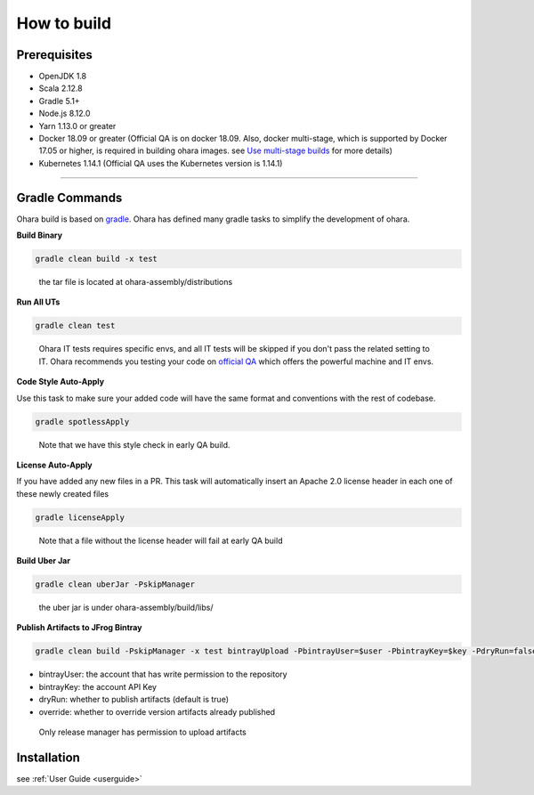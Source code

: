 ..
.. Copyright 2019 is-land
..
.. Licensed under the Apache License, Version 2.0 (the "License");
.. you may not use this file except in compliance with the License.
.. You may obtain a copy of the License at
..
..     http://www.apache.org/licenses/LICENSE-2.0
..
.. Unless required by applicable law or agreed to in writing, software
.. distributed under the License is distributed on an "AS IS" BASIS,
.. WITHOUT WARRANTIES OR CONDITIONS OF ANY KIND, either express or implied.
.. See the License for the specific language governing permissions and
.. limitations under the License.
..

.. _build:

How to build
============

.. _build-prerequisites:

Prerequisites
-------------

-  OpenJDK 1.8
-  Scala 2.12.8
-  Gradle 5.1+
-  Node.js 8.12.0
-  Yarn 1.13.0 or greater
-  Docker 18.09 or greater (Official QA is on docker 18.09. Also, docker
   multi-stage, which is supported by Docker 17.05 or higher, is
   required in building ohara images. see `Use multi-stage builds`_ for more details)
-  Kubernetes 1.14.1 (Official QA uses the Kubernetes version is 1.14.1)

--------------

.. _build-gradle-commands:

Gradle Commands
---------------

Ohara build is based on `gradle`_. Ohara has defined many gradle tasks
to simplify the development of ohara.

.. _build-binary:

**Build Binary**

.. code:: sh

   gradle clean build -x test

..

   the tar file is located at ohara-assembly/distributions


**Run All UTs**

.. code:: sh

   gradle clean test

..

   Ohara IT tests requires specific envs, and all IT tests will be
   skipped if you don't pass the related setting to IT. Ohara recommends
   you testing your code on `official QA`_ which offers the powerful
   machine and IT envs.


**Code Style Auto-Apply**

Use this task to make sure your added code will have the same format and
conventions with the rest of codebase.

.. code:: sh

   gradle spotlessApply

..

   Note that we have this style check in early QA build.


**License Auto-Apply**

If you have added any new files in a PR. This task will automatically
insert an Apache 2.0 license header in each one of these newly created
files

.. code:: sh

   gradle licenseApply

..

   Note that a file without the license header will fail at early QA
   build


**Build Uber Jar**

.. code:: sh

   gradle clean uberJar -PskipManager

..

   the uber jar is under ohara-assembly/build/libs/


**Publish Artifacts to JFrog Bintray**

.. code:: sh

   gradle clean build -PskipManager -x test bintrayUpload -PbintrayUser=$user -PbintrayKey=$key -PdryRun=false -Poverride=true

- bintrayUser: the account that has write permission to the repository
- bintrayKey: the account API Key
- dryRun: whether to publish artifacts (default is true)
- override: whether to override version artifacts already published

..

   Only release manager has permission to upload artifacts


Installation
------------

see :ref:`User Guide <userguide>`

.. _Use multi-stage builds: https://docs.docker.com/develop/develop-images/multistage-build/
.. _gradle: https://gradle.org/
.. _official QA: https://builds.is-land.com.tw/job/PreCommit-OHARA/
